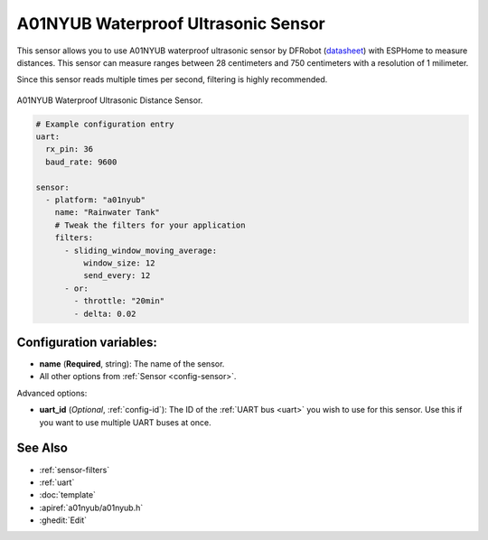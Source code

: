 A01NYUB Waterproof Ultrasonic Sensor
====================================

.. seo::
    :description: Instructions for setting up A01NYUB waterproof ultrasonic distance sensor in ESPHome.
    :image: a01nyub.jpg
    :keywords: ultrasonic, DFRobot, A01NYUB

This sensor allows you to use A01NYUB waterproof ultrasonic sensor by DFRobot 
(`datasheet <https://wiki.dfrobot.com/A01NYUB%20Waterproof%20Ultrasonic%20Sensor%20SKU:%20SEN0313>`__)
with ESPHome to measure distances. This sensor can measure
ranges between 28 centimeters and 750 centimeters with a resolution of 1 milimeter.

Since this sensor reads multiple times per second, filtering is highly recommended.

.. figure:: images/a01nyub-full.jpg
    :align: center
    :width: 50.0%

    A01NYUB Waterproof Ultrasonic Distance Sensor.

.. code-block:: yaml

    # Example configuration entry
    uart:
      rx_pin: 36
      baud_rate: 9600

    sensor:
      - platform: "a01nyub"
        name: "Rainwater Tank"
        # Tweak the filters for your application
        filters:
          - sliding_window_moving_average:
              window_size: 12
              send_every: 12
          - or:
            - throttle: "20min"
            - delta: 0.02


Configuration variables:
------------------------

- **name** (**Required**, string): The name of the sensor.
- All other options from :ref:`Sensor <config-sensor>`.

Advanced options:

- **uart_id** (*Optional*, :ref:`config-id`): The ID of the :ref:`UART bus <uart>` you wish to use for this sensor.
  Use this if you want to use multiple UART buses at once.


See Also
--------

- :ref:`sensor-filters`
- :ref:`uart`
- :doc:`template`
- :apiref:`a01nyub/a01nyub.h`
- :ghedit:`Edit`

